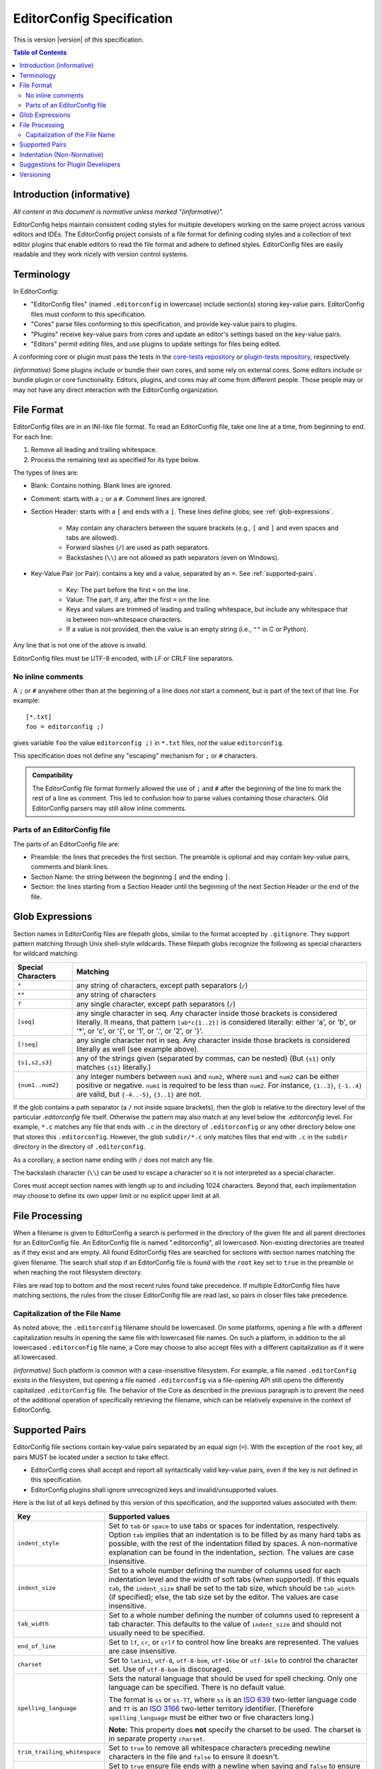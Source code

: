 ..  Copyright (c) 2019--2024 EditorConfig Team
    All rights reserved.

    Redistribution and use in source and binary forms, with or without
    modification, are permitted provided that the following conditions are met:

    1. Redistributions of source code must retain the above copyright notice,
       this list of conditions and the following disclaimer.
    2. Redistributions in binary form must reproduce the above copyright
       notice, this list of conditions and the following disclaimer in the
       documentation and/or other materials provided with the distribution.

    THIS SOFTWARE IS PROVIDED BY THE COPYRIGHT HOLDERS AND CONTRIBUTORS "AS IS"
    AND ANY EXPRESS OR IMPLIED WARRANTIES, INCLUDING, BUT NOT LIMITED TO, THE
    IMPLIED WARRANTIES OF MERCHANTABILITY AND FITNESS FOR A PARTICULAR PURPOSE
    ARE DISCLAIMED. IN NO EVENT SHALL THE COPYRIGHT HOLDER OR CONTRIBUTORS BE
    LIABLE FOR ANY DIRECT, INDIRECT, INCIDENTAL, SPECIAL, EXEMPLARY, OR
    CONSEQUENTIAL DAMAGES (INCLUDING, BUT NOT LIMITED TO, PROCUREMENT OF
    SUBSTITUTE GOODS OR SERVICES; LOSS OF USE, DATA, OR PROFITS; OR BUSINESS
    INTERRUPTION) HOWEVER CAUSED AND ON ANY THEORY OF LIABILITY, WHETHER IN
    CONTRACT, STRICT LIABILITY, OR TORT (INCLUDING NEGLIGENCE OR OTHERWISE)
    ARISING IN ANY WAY OUT OF THE USE OF THIS SOFTWARE, EVEN IF ADVISED OF THE
    POSSIBILITY OF SUCH DAMAGE.

.. highlight:: text

EditorConfig Specification
^^^^^^^^^^^^^^^^^^^^^^^^^^

This is version |version| of this specification.

.. contents:: Table of Contents

Introduction (informative)
==========================

*All content in this document is normative unless marked "(informative)".*

EditorConfig helps maintain consistent coding styles for multiple developers
working on the same project across various editors and IDEs. The EditorConfig
project consists of a file format for defining coding styles and a collection
of text editor plugins that enable editors to read the file format and adhere
to defined styles. EditorConfig files are easily readable and they work nicely
with version control systems.


Terminology
===========

.. versionchanged:: 0.15.1

In EditorConfig:

- "EditorConfig files" (named ``.editorconfig`` in lowercase) include
  section(s) storing key-value pairs. EditorConfig files must conform to this
  specification.
- "Cores" parse files conforming to this specification, and provide
  key-value pairs to plugins.
- "Plugins" receive key-value pairs from cores and update an editor's
  settings based on the key-value pairs.
- "Editors" permit editing files, and use plugins to update settings for
  files being edited.

A conforming core or plugin must pass the tests in the
`core-tests repository`_ or `plugin-tests repository`_, respectively.

*(informative)* Some plugins include or bundle their own cores, and some rely
on external cores.  Some editors include or bundle plugin or core
functionality.  Editors, plugins, and cores may all come from different
people.  Those people may or may not have any direct interaction with the
EditorConfig organization.

File Format
===========

.. versionchanged:: 0.17.2

EditorConfig files are in an INI-like file format.
To read an EditorConfig file, take one line at a time, from beginning to end.
For each line:

#. Remove all leading and trailing whitespace.
#. Process the remaining text as specified for its type below.

The types of lines are:

- Blank: Contains nothing.  Blank lines are ignored.

- Comment: starts with a ``;`` or a ``#``.  Comment lines are ignored.

- Section Header: starts with a ``[`` and ends with a ``]``.
  These lines define globs; see :ref:`glob-expressions`.

   - May contain any characters between the square brackets (e.g.,
     ``[`` and ``]`` and even spaces and tabs are allowed).
   - Forward slashes (``/``) are used as path separators.
   - Backslashes (``\\``) are not allowed as path separators (even on Windows).

- Key-Value Pair (or Pair): contains a key and a value, separated by an ``=``.
  See :ref:`supported-pairs`.

   - Key: The part before the first ``=`` on the line.
   - Value: The part, if any, after the first ``=`` on the line.
   - Keys and values are trimmed of leading and trailing whitespace, but
     include any whitespace that is between non-whitespace characters.
   - If a value is not provided, then the value is an empty string
     (i.e., ``""`` in C or Python).

Any line that is not one of the above is invalid.

EditorConfig files must be UTF-8 encoded, with LF or CRLF line separators.

No inline comments
------------------

.. versionchanged:: 0.15.0

A ``;`` or ``#`` anywhere other than at the beginning of a line does *not*
start a comment, but is part of the text of that line.  For example::

  [*.txt]
  foo = editorconfig ;)

gives variable ``foo`` the value ``editorconfig ;)`` in ``*.txt`` files,
*not* the value ``editorconfig``.

This specification does not define any "escaping" mechanism for
``;`` or ``#`` characters.

.. admonition :: Compatibility

  The EditorConfig file format formerly allowed the use of ``;`` and ``#`` after the
  beginning of the line to mark the rest of a line as comment. This led to
  confusion how to parse values containing those characters. Old EditorConfig
  parsers may still allow inline comments.

Parts of an EditorConfig file
-----------------------------

The parts of an EditorConfig file are:

- Preamble: the lines that precedes the first section. The preamble is optional
  and may contain key-value pairs, comments and blank lines.
- Section Name: the string between the beginning ``[`` and the ending ``]``.
- Section: the lines starting from a Section Header until the beginning of
  the next Section Header or the end of the file.

.. _glob-expressions:

Glob Expressions
================

Section names in EditorConfig files are filepath globs, similar to the format
accepted by ``.gitignore``. They support pattern matching through Unix
shell-style wildcards. These filepath globs recognize the following as
special characters for wildcard matching:

.. list-table::
   :header-rows: 1

   * - Special Characters
     - Matching
   * - ``*``
     - any string of characters, except path separators (``/``)
   * - ``**``
     - any string of characters
   * - ``?``
     - any single character, except path separators (``/``)
   * - ``[seq]``
     - any single character in seq. Any character inside those brackets is
       considered literally. It means, that pattern ``[ab*c{1..2}]`` is considered literally:
       either 'a', or 'b', or '*', or 'c', or '{', or '1', or '.', or '2', or '}'.
   * - ``[!seq]``
     - any single character not in seq. Any character inside those brackets is
       considered literally as well (see example above).
   * - ``{s1,s2,s3}``
     - any of the strings given (separated by commas, can be nested) (But ``{s1}`` only matches ``{s1}`` literally.)
   * - ``{num1..num2}``
     - any integer numbers between ``num1`` and ``num2``, where ``num1`` and ``num2``
       can be either positive or negative. ``num1`` is required to be
       less than ``num2``. For instance, ``{1..3}``, ``{-1..4}`` are valid, but ``{-4..-5}``,
       ``{3..1}`` are not.

If the glob contains a path separator (a ``/`` not inside square brackets), then the glob is relative
to the directory level of the particular `.editorconfig` file itself.
Otherwise the pattern may also match at any level below the `.editorconfig`
level. For example, ``*.c`` matches any file that ends with ``.c`` in the
directory of ``.editorconfig`` or any other directory below one that stores this ``.editorconfig``.
However, the glob ``subdir/*.c`` only matches files that end
with ``.c`` in the ``subdir`` directory in the directory of ``.editorconfig``.

As a corollary, a section name ending with ``/`` does not match any file.

The backslash character (``\\``) can be used to escape a character so it is
not interpreted as a special character.

Cores must accept section names with length up to and including 1024 characters.
Beyond that, each implementation may choose to define its own upper limit or no explicit upper limit at all.

File Processing
===============

When a filename is given to EditorConfig a search is performed in the
directory of the given file and all parent directories for an EditorConfig
file. An EditorConfig file is named ".editorconfig", all lowercased.
Non-existing directories are treated as if they exist and are empty. All found
EditorConfig files are searched for sections with section names matching the
given filename. The search shall stop if an EditorConfig file is found with
the ``root`` key set to ``true`` in the preamble or when reaching the root
filesystem directory.

Files are read top to bottom and the most recent rules found take
precedence. If multiple EditorConfig files have matching sections, the rules
from the closer EditorConfig file are read last, so pairs in closer
files take precedence.

Capitalization of the File Name
-------------------------------

As noted above, the ``.editorconfig`` filename should be lowercased. On some
platforms, opening a file with a different capitalization results in opening
the same file with lowercased file names. On such a platform, in addition to
the all lowercased ``.editorconfig`` file name, a Core may choose to also
accept files with a different capitalization as if it were all lowercased.

*(informative)* Such platform is common with a case-insensitive filesystem.
For example, a file named ``.editorConfig`` exists in the filesystem, but
opening a file named ``.editorconfig`` via a file-opening API still opens the
differently capitalized ``.editorConfig`` file. The behavior of the Core as
described in the previous paragraph is to prevent the need of the additional
operation of specifically retrieving the filename, which can be relatively
expensive in the context of EditorConfig.

.. _supported-pairs:

Supported Pairs
===============

.. versionchanged:: 0.17.1

EditorConfig file sections contain key-value pairs separated by an
equal sign (``=``). With the exception of the ``root`` key, all pairs MUST be
located under a section to take effect.

- EditorConfig cores shall accept and report all syntactically valid
  key-value pairs, even if the key is not defined in this specification.
- EditorConfig plugins shall ignore unrecognized keys and invalid/unsupported
  values.

Here is the list of all keys defined by this version of this specification,
and the supported values associated with them:

.. list-table::
   :header-rows: 1

   * - Key
     - Supported values
   * - ``indent_style``
     - Set to ``tab`` or ``space`` to use tabs or spaces for indentation, respectively. Option ``tab`` 
       implies that an indentation is to be filled by as many hard tabs as possible, with the rest of the
       indentation filled by spaces. A non-normative explanation can be found in the indentation_ section. 
       The values are case insensitive.
   * - ``indent_size``
     - Set to a whole number defining the number of columns used for each
       indentation level and the width of soft tabs (when supported). If this
       equals ``tab``, the ``indent_size`` shall be set to the tab size, which
       should be ``tab_width`` (if specified); else, the tab size set by the
       editor. The values are case insensitive.
   * - ``tab_width``
     - Set to a whole number defining the number of columns used to represent
       a tab character. This defaults to the value of ``indent_size`` and should
       not usually need to be specified.
   * - ``end_of_line``
     - Set to ``lf``, ``cr``, or ``crlf`` to control how line breaks are
       represented. The values are case insensitive.
   * - ``charset``
     - Set to ``latin1``, ``utf-8``, ``utf-8-bom``, ``utf-16be`` or ``utf-16le`` to
       control the character set. Use of ``utf-8-bom`` is discouraged.
   * - ``spelling_language``
     - Sets the natural language that should be used for spell checking.
       Only one language can be specified.  There is no default value.

       The format is ``ss`` or ``ss-TT``, where ``ss`` is an `ISO 639`_
       two-letter language code and ``TT`` is an `ISO 3166`_ two-letter
       territory identifier.  (Therefore ``spelling_language`` must be
       either two or five characters long.)

       **Note:** This property does **not** specify the charset to be used.
       The charset is in separate property ``charset``.
   * - ``trim_trailing_whitespace``
     - Set to ``true`` to remove all whitespace characters preceding newline
       characters in the file and ``false`` to ensure it doesn't.
   * - ``insert_final_newline``
     - Set to ``true`` ensure file ends with a newline when saving and ``false``
       to ensure it doesn't.  Editors must not insert newlines in empty files
       when saving those files, even if ``insert_final_newline = true``.

   * - ``root``
     - Must be specified in the preamble.  Set to ``true`` to tell the core
       not to check any higher directory for EditorConfig settings for on the
       current filename.  The value is case-insensitive.

For any pair, a value of ``unset`` removes the effect of that
pair, even if it has been set before. For example, add ``indent_size =
unset`` to undefine the ``indent_size`` pair (and use editor defaults).

Pair keys are case insensitive. All keys are lowercased after parsing.

Cores must accept keys and values with lengths up to and including 1024 and 4096 characters respectively.
Beyond that, each implementation may choose to define its own upper limits or no explicit upper limits at all.

.. indentation:

Indentation (Non-Normative)
===========================
The indentation related options (``indent_style``, ``indent_size`` and ``tab_width``) require a special documentation
section to specify their behavior. Consider the following code snippet:

.. code-block:: python

    def execute():
        source = "indentation is important"
        for i in source.split(" "):
            print(i)

The ``indent_size`` setting for this code snippet equals 4, because ``indent_size`` means how many columns are required
to indent the next line in relation to previous (if indentation, of course, is applicable for this line). Then the next question
is *how* this indentation of 4 columns is achieved. It may be 4 consequent spaces/soft tabs,
a single tab with width equal to 4, or two tabs with width equal to 2.

This is when ``indent_style`` comes into picture. It specifies what character should be used **whenever possible** in order to
achieve the indentation size specified in ``indent_size``. To fully understand what "whenever possible" actually means, lets
assume that the editorconfig rules are specified for the file above:

.. code-block:: ini

    root = true
    [example_file.py]
    indent_style = tab
    indent_size = 4
    tab_width = 3

The ``indent_size`` of 4 is not achievable by placing 1 or 2 consequent tabs, because ``tab_width = 3``. Therefore,
in order to comply with this EditorConfig configuration, the new lines (where indentation is applicable) **must be precisely
indented with one tab, and one space**. That is because by placing one tab we're not achieving the ``indent_size`` required, but by
placing the 2 consequent tabs we're overreaching. Therefore, although ``indent_style`` is ``tab``, we still have to supplement
with one space character to fulfill the requirement.

For another example, if we have the following EditorConfig rules defined:

.. code-block:: ini

    root = true
    [another_file.py]
    indent_style = tab
    indent_size = 8
    tab_width = 4

One **MUST** expect that spaces will not be used at all for indentation, since all the indentation can be achieved via tabs only.

Additionally, it is possible to have ``indent_size`` less then the ``tab_width``.

    [another_file.py]
    indent_style = tab
    indent_size = 4
    tab_width = 8

To understand the way it works, let's look at the following example:

.. code-block:: python

    def func():
        if True:
            return True

In this case, the line where the ``if`` statement condition is specified is indented with 4 spaces, because the ``indent_size = 4``
and the tab cannot fit in. On the other hand, the line with ``return`` statement must be indented with one tab, because the
indentation level for this line is 8 columns, and a tab can fit in.

Suggestions for Plugin Developers
=================================

TODO. For now please read the `Plugin Guidelines`_ on GitHub wiki.

Versioning
==========

*This section applies beginning with version 0.14.0 of this specification.*

This specification has a version, tagged in the `specification repository`_.
Each specification version corresponds to the same version in the
`core-tests repository`_.

The version numbering of the specification follows
`Semantic Versioning 2.0.0`_ ("SemVer").  The version numbering of
the `core-tests repository`_ also follows SemVer.

Each EditorConfig core, to pass the core tests, must process version
numbers given with the ``-b`` switch, and must report version numbers when
given ``-v`` or ``--version``.  The version numbers used for ``-b``, ``-v``,
and ``--version`` are versions of this specification.  For example, the
Vimscript core might respond to ``-v`` with:

::

  EditorConfig Vimscript core v1.0.0 - Specification Version 0.14.0

Cores, plugins, or editors supporting EditorConfig have their own version
numbers.  Those version numbers are independent of the version number of
this specification.

.. _core-tests repository: https://github.com/editorconfig/editorconfig-core-test
.. _ISO 639: https://en.wikipedia.org/wiki/ISO_639
.. _ISO 3166: https://en.wikipedia.org/wiki/ISO_3166
.. _Python configparser Library: https://docs.python.org/3/library/configparser.html
.. _Plugin Guidelines: https://github.com/editorconfig/editorconfig/wiki/Plugin-Guidelines
.. _plugin-tests repository: https://github.com/editorconfig/editorconfig-plugin-tests
.. _Semantic Versioning 2.0.0: https://semver.org/spec/v2.0.0.html
.. _specification repository: https://github.com/editorconfig/specification
